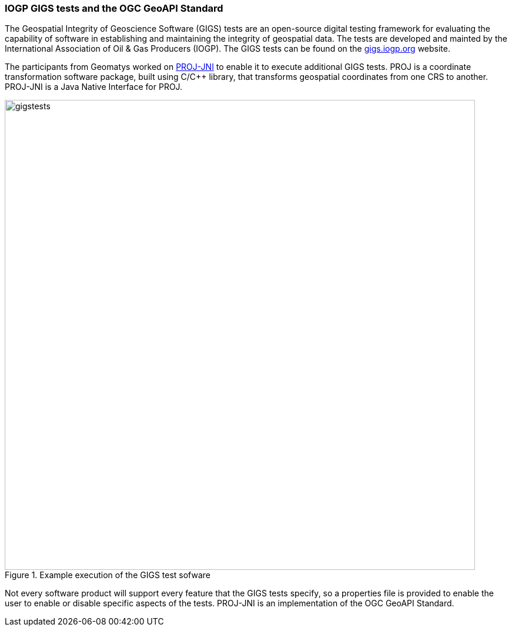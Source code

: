 === IOGP GIGS tests and the OGC GeoAPI Standard

The Geospatial Integrity of Geoscience Software (GIGS) tests are an open-source digital testing framework for evaluating the capability of software in establishing and maintaining the integrity of geospatial data. The tests are developed and mainted by the International Association of Oil & Gas Producers (IOGP). The GIGS tests can be found on the https://gigs.iogp.org[gigs.iogp.org] website. 

The participants from Geomatys worked on https://github.com/OSGeo/PROJ-JNI[PROJ-JNI] to enable it to execute additional GIGS tests. PROJ is a coordinate transformation software package, built using C/C++ library, that transforms geospatial coordinates from one CRS to another. PROJ-JNI is a Java Native Interface for PROJ. 

[[img_gigs_discussion]]
.Example execution of the GIGS test sofware
image::../images/gigstests.png[align="center",width=800]

Not every software product will support every feature that the GIGS tests specify, so a properties file is provided to enable the user to enable or disable specific aspects of the tests. PROJ-JNI is an implementation of the OGC GeoAPI Standard.